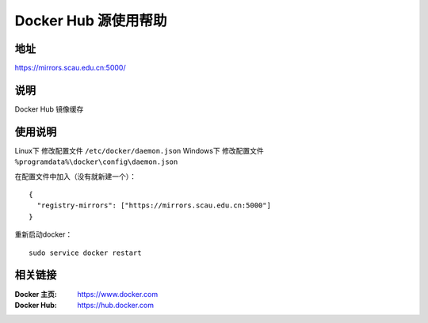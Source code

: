 =====================
Docker Hub 源使用帮助
=====================

地址
====

https://mirrors.scau.edu.cn:5000/

说明
====

Docker Hub 镜像缓存

使用说明
========


Linux下 修改配置文件 ``/etc/docker/daemon.json``
Windows下 修改配置文件 ``%programdata%\docker\config\daemon.json``

在配置文件中加入（没有就新建一个）：

::

    {
      "registry-mirrors": ["https://mirrors.scau.edu.cn:5000"]
    }
	
重新启动docker：

::

  sudo service docker restart

相关链接
========

:Docker 主页: https://www.docker.com
:Docker Hub: https://hub.docker.com
